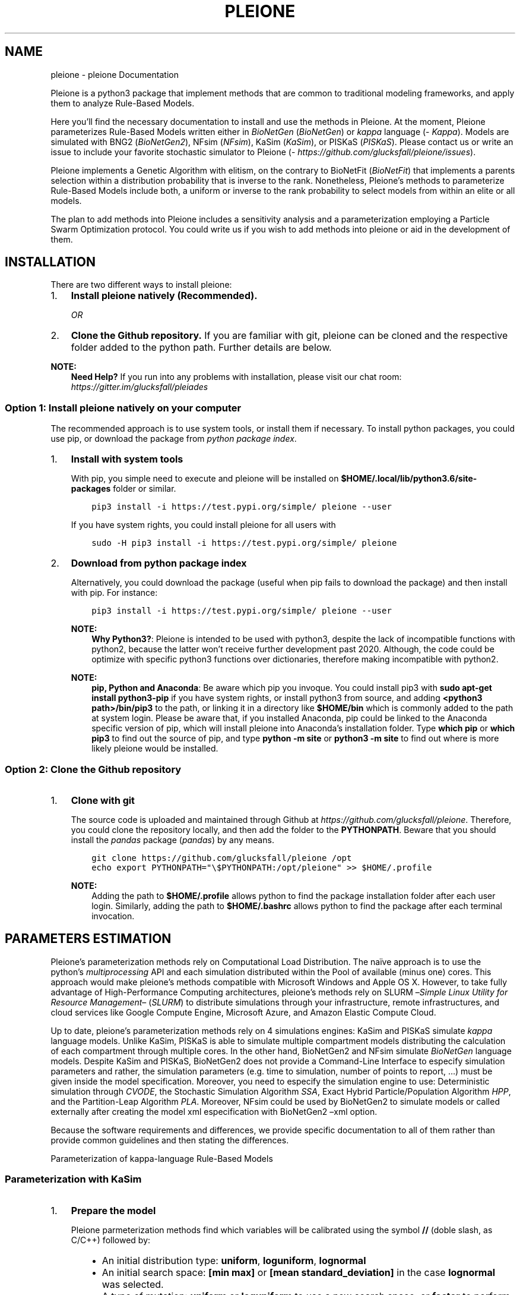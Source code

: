 .\" Man page generated from reStructuredText.
.
.TH "PLEIONE" "1" "Jan 30, 2019" "" "pleione"
.SH NAME
pleione \- pleione Documentation
.
.nr rst2man-indent-level 0
.
.de1 rstReportMargin
\\$1 \\n[an-margin]
level \\n[rst2man-indent-level]
level margin: \\n[rst2man-indent\\n[rst2man-indent-level]]
-
\\n[rst2man-indent0]
\\n[rst2man-indent1]
\\n[rst2man-indent2]
..
.de1 INDENT
.\" .rstReportMargin pre:
. RS \\$1
. nr rst2man-indent\\n[rst2man-indent-level] \\n[an-margin]
. nr rst2man-indent-level +1
.\" .rstReportMargin post:
..
.de UNINDENT
. RE
.\" indent \\n[an-margin]
.\" old: \\n[rst2man-indent\\n[rst2man-indent-level]]
.nr rst2man-indent-level -1
.\" new: \\n[rst2man-indent\\n[rst2man-indent-level]]
.in \\n[rst2man-indent\\n[rst2man-indent-level]]u
..
.sp
Pleione is a python3 package that implement methods that are common to
traditional modeling frameworks, and apply them to analyze Rule\-Based Models.
.sp
Here you’ll find the necessary documentation to install and use the methods in
Pleione. At the moment, Pleione parameterizes Rule\-Based Models written
either in \fIBioNetGen\fP (\fI\%BioNetGen\fP) or \fIkappa\fP language (\fI\%Kappa\fP). Models are
simulated with BNG2 (\fI\%BioNetGen2\fP), NFsim (\fI\%NFsim\fP), KaSim (\fI\%KaSim\fP), or
PISKaS (\fI\%PISKaS\fP). Please contact us or write an issue to include your
favorite stochastic simulator to Pleione (\fI\%https://github.com/glucksfall/pleione/issues\fP).
.sp
Pleione implements a Genetic Algorithm with elitism, on the
contrary to BioNetFit (\fI\%BioNetFit\fP) that implements a parents selection within
a distribution probability that is inverse to the rank. Nonetheless, Pleione’s
methods to parameterize Rule\-Based Models include both, a uniform or inverse to the rank
probability to select models from within an elite or all models.
.sp
The plan to add methods into Pleione includes a sensitivity analysis and a
parameterization employing a Particle Swarm Optimization protocol. You
could write us if you wish to add methods into pleione or aid in the development
of them.
.SH INSTALLATION
.sp
There are two different ways to install pleione:
.INDENT 0.0
.IP 1. 3
\fBInstall pleione natively (Recommended).\fP
.sp
\fIOR\fP
.IP 2. 3
\fBClone the Github repository.\fP If you are familiar with git, pleione can
be cloned and the respective folder added to the python path. Further details
are below.
.UNINDENT
.sp
\fBNOTE:\fP
.INDENT 0.0
.INDENT 3.5
\fBNeed Help?\fP
If you run into any problems with installation, please visit our chat room:
\fI\%https://gitter.im/glucksfall/pleiades\fP
.UNINDENT
.UNINDENT
.SS Option 1: Install pleione natively on your computer
.sp
The recommended approach is to use system tools, or install them if
necessary. To install python packages, you could use pip, or download
the package from \fI\%python package index\fP\&.
.INDENT 0.0
.IP 1. 3
\fBInstall with system tools\fP
.sp
With pip, you simple need to execute and pleione will be installed on
\fB$HOME/.local/lib/python3.6/site\-packages\fP folder or similar.
.INDENT 3.0
.INDENT 3.5
.sp
.nf
.ft C
pip3 install \-i https://test.pypi.org/simple/ pleione \-\-user
.ft P
.fi
.UNINDENT
.UNINDENT
.sp
If you have system rights, you could install pleione for all users with
.INDENT 3.0
.INDENT 3.5
.sp
.nf
.ft C
sudo \-H pip3 install \-i https://test.pypi.org/simple/ pleione
.ft P
.fi
.UNINDENT
.UNINDENT
.IP 2. 3
\fBDownload from python package index\fP
.sp
Alternatively, you could download the package (useful when pip fails to
download the package) and then install with pip. For instance:
.INDENT 3.0
.INDENT 3.5
.sp
.nf
.ft C
pip3 install \-i https://test.pypi.org/simple/ pleione \-\-user
.ft P
.fi
.UNINDENT
.UNINDENT
.sp
\fBNOTE:\fP
.INDENT 3.0
.INDENT 3.5
\fBWhy Python3?\fP:
Pleione is intended to be used with python3, despite the lack of
incompatible functions with python2, because the latter won’t receive
further development past 2020. Although, the code could be optimize with
specific python3 functions over dictionaries, therefore making incompatible
with python2.
.UNINDENT
.UNINDENT
.sp
\fBNOTE:\fP
.INDENT 3.0
.INDENT 3.5
\fBpip, Python and Anaconda\fP:
Be aware which pip you invoque. You could install pip3 with
\fBsudo apt\-get install python3\-pip\fP if you have system rights, or
install python3 from source, and adding \fB<python3 path>/bin/pip3\fP to the
path, or linking it in a directory like \fB$HOME/bin\fP which is commonly
added to the path at system login. Please be aware that, if you installed
Anaconda, pip could be linked to the Anaconda specific version of pip, which
will install pleione into Anaconda’s installation folder.
Type \fBwhich pip\fP or \fBwhich pip3\fP to find out the source of pip, and type
\fBpython \-m site\fP or \fBpython3 \-m site\fP to find out where is more likely
pleione would be installed.
.UNINDENT
.UNINDENT
.UNINDENT
.SS Option 2: Clone the Github repository
.INDENT 0.0
.IP 1. 3
\fBClone with git\fP
.sp
The source code is uploaded and maintained through Github at
\fI\%https://github.com/glucksfall/pleione\fP\&. Therefore, you could clone the
repository locally, and then add the folder to the \fBPYTHONPATH\fP\&. Beware
that you should install the \fIpandas\fP package (\fI\%pandas\fP) by any means.
.INDENT 3.0
.INDENT 3.5
.sp
.nf
.ft C
git clone https://github.com/glucksfall/pleione /opt
echo export PYTHONPATH="\e$PYTHONPATH:/opt/pleione" >> $HOME/.profile
.ft P
.fi
.UNINDENT
.UNINDENT
.sp
\fBNOTE:\fP
.INDENT 3.0
.INDENT 3.5
Adding the path to \fB$HOME/.profile\fP allows python to find the package
installation folder after each user login. Similarly, adding the path to
\fB$HOME/.bashrc\fP allows python to find the package after each terminal
invocation.
.UNINDENT
.UNINDENT
.UNINDENT
.SH PARAMETERS ESTIMATION
.sp
Pleione’s parameterization methods rely on Computational Load Distribution. The
naïve approach is to use the python’s \fImultiprocessing\fP API and each simulation
distributed within the Pool of available (minus one) cores. This approach would
make pleione’s methods compatible with Microsoft Windows and Apple OS X.
However, to take fully advantage of High\-Performance Computing architectures,
pleione’s methods rely on SLURM –\fISimple Linux Utility for Resource
Management\fP– (\fI\%SLURM\fP) to distribute simulations through your infrastructure,
remote infrastructures, and cloud services like Google Compute Engine, Microsoft
Azure, and Amazon Elastic Compute Cloud.
.sp
Up to date, pleione’s parameterization methods rely on 4 simulations engines:
KaSim and PISKaS simulate \fIkappa\fP language models. Unlike KaSim, PISKaS is able
to simulate multiple compartment models distributing the calculation of each
compartment through multiple cores. In the other hand, BioNetGen2 and NFsim
simulate \fIBioNetGen\fP language models. Despite KaSim and PISKaS, BioNetGen2 does
not provide a Command\-Line Interface to especify simulation parameters and
rather, the simulation parameters (e.g. time to simulation, number of points to
report, …) must be given inside the model specification. Moreover, you need to
especify the simulation engine to use: Deterministic simulation through \fICVODE\fP,
the Stochastic Simulation Algorithm \fISSA\fP, Exact Hybrid Particle/Population
Algorithm \fIHPP\fP, and the Partition\-Leap Algorithm \fIPLA\fP\&. Moreover, NFsim could
be used by BioNetGen2 to simulate models or called externally after creating the
model xml especification with BioNetGen2 –xml option.
.sp
Because the software requirements and differences, we provide specific
documentation to all of them rather than provide common guidelines and then
stating the differences.
.sp
Parameterization of kappa\-language Rule\-Based Models
.SS Parameterization with KaSim
.INDENT 0.0
.IP 1. 3
\fBPrepare the model\fP
.sp
Pleione parmeterization methods find which variables will be calibrated using
the symbol \fB//\fP (doble slash, as C/C++) followed by:
.INDENT 3.0
.INDENT 3.5
.INDENT 0.0
.IP \(bu 2
An initial distribution type: \fBuniform\fP, \fBloguniform\fP, \fBlognormal\fP
.IP \(bu 2
An initial search space: \fB[min max]\fP or \fB[mean standard_deviation]\fP
in the case \fBlognormal\fP was selected.
.IP \(bu 2
A type of mutation: \fBuniform\fP or \fBloguniform\fP to use a new search
space; or \fBfactor\fP to perform a local mutation search
.IP \(bu 2
A search space for mutated parameters: \fB[min max]\fP or
\fB[probability fold_change]\fP
.IP \(bu 2
An optional mutation rate per parameter. Without it, a global mutation
rate is used.
.UNINDENT
.UNINDENT
.UNINDENT
.sp
For instace:
.UNINDENT
.INDENT 0.0
.INDENT 3.5
.sp
.nf
.ft C
%var: \(aqKD1__FREE__\(aq 1.000000e+00 // loguniform[0.01 100] factor[0.2 0.1]
%var: \(aqkm1__FREE__\(aq 1.000000e+00 // loguniform[0.01 100] factor[0.2 0.1]
%var: \(aqK2RT__FREE__\(aq 1.000000e+00 // loguniform[0.01 100] factor[0.2 0.1]
%var: \(aqkm2__FREE__\(aq 1.000000e+00 // loguniform[0.01 100] factor[0.2 0.1]
%var: \(aqkphos__FREE__\(aq 1.000000e+00 // loguniform[0.01 100] factor[0.2 0.1]
%var: \(aqkdephos__FREE__\(aq 1.000000e+00 // loguniform[0.01 100] factor[0.2 0.1]
.ft P
.fi
.UNINDENT
.UNINDENT
.sp
or the following configuration if the model is written in syntax 3 (KaSim v3):
.INDENT 0.0
.INDENT 3.5
.sp
.nf
.ft C
%var: \(aqKD1__FREE__\(aq 1.000000e+00 # loguniform[0.01 100] factor[0.2 0.1]
%var: \(aqkm1__FREE__\(aq 1.000000e+00 # loguniform[0.01 100] factor[0.2 0.1]
%var: \(aqK2RT__FREE__\(aq 1.000000e+00 # loguniform[0.01 100] factor[0.2 0.1]
%var: \(aqkm2__FREE__\(aq 1.000000e+00 # loguniform[0.01 100] factor[0.2 0.1]
%var: \(aqkphos__FREE__\(aq 1.000000e+00 # loguniform[0.01 100] factor[0.2 0.1]
%var: \(aqkdephos__FREE__\(aq 1.000000e+00 # loguniform[0.01 100] factor[0.2 0.1]
.ft P
.fi
.UNINDENT
.UNINDENT
.sp
\fBNOTE:\fP
.INDENT 0.0
.INDENT 3.5
\fBFactor mutation:\fP This type of mutation strategy comes from BioNetFit and
selects a random value from the range \fB0.9 * old_value, 1.1 * old_value\fP
if the declared value is \fB0.1\fP with probability \fB0.2\fP\&.
.UNINDENT
.UNINDENT
.INDENT 0.0
.IP 2. 3
\fBPrepare the data files\fP
.sp
KaSim produce simulations files with the following format. Please prepare
data files with the same format to avoid incompatibilities.
.UNINDENT
.INDENT 0.0
.INDENT 3.5
.sp
.nf
.ft C
"[T]","RLbonds","pR"
600.,0,355.3
610.,114.072,356.44
620.,139.1838,349.96
630.,149.1534,343.98
640.,156.8684,342.6
650.,156.788,335.62
660.,163.6668,337.48
.ft P
.fi
.UNINDENT
.UNINDENT
.sp
\fBNOTE:\fP
.INDENT 0.0
.INDENT 3.5
\fBAbout the example model:\fP The model has three parts: An equilibration of
600 seconds, then the model is modified to add a quantity of \fBL(r)\fP agents,
and then perform the actual simulation for 60 seconds. Despite BNG2 and NFsim,
KaSim reports the whole simulation, so to compare effectively, we must offset
the time of the experimental data by 600.
.UNINDENT
.UNINDENT
.INDENT 0.0
.IP 2. 3
\fBPrepare a sbatch configuration file\fP
.sp
Use the following code as template to make a shell script and queue it with
sbatch. Note that the \fBexport\fP statement is inside the code to tell SLURM
to add the path and ensure proper execution when pleione was cloned with
git. Also, \fBpython3\fP redirects to either the system installed executable
(with pandas installed either as admin or user) or redirects to the user
compiled executable if an alias exists for it.
.UNINDENT
.INDENT 0.0
.INDENT 3.5
.sp
.nf
.ft C
#!/bin/sh

#SBATCH \-\-no\-requeue
#SBATCH \-\-partition=cpu

#SBATCH \-\-nodes=1
#SBATCH \-\-ntasks=1
#SBATCH \-\-cpus\-per\-task=1

#SBATCH \-\-job\-name=pleione\-kasim
#SBATCH \-\-output=stdout.txt
#SBATCH \-\-error=stderr.txt

export PYTHONPATH="$PYTHONPATH:$HOME/opt/git\-glucksfall\-pleione\-master"

MODEL=pysbmodel\-example6\-kasim.kappa
FINAL=660
STEPS=10 # KaSim interprets as the period, not how many points to report!

PARTITION=$SLURM_JOB_PARTITION
DATA=../exp\-data/kasim/data\-*.txt

NUM_ITER=100
NUM_SIMS=10
POP_SIZE=100
POP_BEST=0

SWAP=0.5
RATE=0.5
ERROR="MWUT"
UTABLE=./ucrit.txt

python3 \-m pleione.kasim \-\-model=$MODEL \-\-final=$FINAL \-\-steps=$STEPS \e
\-\-iter=$NUM_ITER \-\-pops=$POP_SIZE \-\-sims=$NUM_SIMS \-\-best=$POP_BEST \e
\-\-data=$DATA \-\-rate=$RATE \-\-swap=$SWAP \-\-error=$ERROR \-\-crit=$UTABLE \e
\-\-slurm=$PARTITION \-\-syntax=4
.ft P
.fi
.UNINDENT
.UNINDENT
.sp
\fBNOTE:\fP
.INDENT 0.0
.INDENT 3.5
\fBsbatch or python multiproccesing?\fP To execute Pleione outside a SLURM
queue, simple execute the shell script with \fBsh\fP, \fBbash\fP or any shell
interpreter without the \fBslurm\fP option. Be aware that, if SLURM is
running in the same machine, Pleione subprocess would impact negatively in
other user’s threads, and viceversa, since a cpu core could execute
concurrently two threads.
.UNINDENT
.UNINDENT
.sp
\fBNOTE:\fP
.INDENT 0.0
.INDENT 3.5
\fBNeed help?\fP type \fBpython3 \-m pleione.kasim \-\-help\fP to find out the
available command options.
.UNINDENT
.UNINDENT
.SS Parameterization with PISKaS
.INDENT 0.0
.IP 1. 3
\fBPrepare the model\fP
.sp
Pleione parmeterization methods find which variables will be calibrated using
the symbol \fB#\fP (number sign, hash or pound sign) followed by:
.INDENT 3.0
.INDENT 3.5
.INDENT 0.0
.IP \(bu 2
An initial distribution type: \fBuniform\fP, \fBloguniform\fP, \fBlognormal\fP
.IP \(bu 2
An initial search space: \fB[min max]\fP or \fB[mean standard_deviation]\fP
in the case \fBlognormal\fP was selected.
.IP \(bu 2
A type of mutation: \fBuniform\fP or \fBloguniform\fP to use a new search
space; or \fBfactor\fP to perform a local mutation search
.IP \(bu 2
A search space for mutated parameters: \fB[min max]\fP or
\fB[probability fold_change]\fP
.IP \(bu 2
An optional mutation rate per parameter. Without it, a global mutation
rate is used.
.UNINDENT
.UNINDENT
.UNINDENT
.sp
For instace:
.UNINDENT
.INDENT 0.0
.INDENT 3.5
.sp
.nf
.ft C
%var: \(aqKD1__FREE__\(aq 1.000000e+00 # loguniform[0.01 100] factor[0.2 0.1]
%var: \(aqkm1__FREE__\(aq 1.000000e+00 # loguniform[0.01 100] factor[0.2 0.1]
%var: \(aqK2RT__FREE__\(aq 1.000000e+00 # loguniform[0.01 100] factor[0.2 0.1]
%var: \(aqkm2__FREE__\(aq 1.000000e+00 # loguniform[0.01 100] factor[0.2 0.1]
%var: \(aqkphos__FREE__\(aq 1.000000e+00 # loguniform[0.01 100] factor[0.2 0.1]
%var: \(aqkdephos__FREE__\(aq 1.000000e+00 # loguniform[0.01 100] factor[0.2 0.1]
.ft P
.fi
.UNINDENT
.UNINDENT
.sp
\fBNOTE:\fP
.INDENT 0.0
.INDENT 3.5
\fBFactor mutation:\fP This type of mutation strategy comes from BioNetFit and
selects a random value from the range \fB0.9 * old_value, 1.1 * old_value\fP
if the declared value is \fB0.1\fP with probability \fB0.2\fP\&.
.UNINDENT
.UNINDENT
.INDENT 0.0
.IP 2. 3
\fBPrepare the data files\fP
.sp
PISKaS produce simulations files with the following format. Please prepare
data files with the same format, including the initial space in each row.
.UNINDENT
.INDENT 0.0
.INDENT 3.5
.sp
.nf
.ft C
example time \(aqRLbonds\(aq \(aqpR\(aq
 6.000000E+02 0 355.3
 6.100000E+02 114.072 356.44
 6.200000E+02 139.1838 349.96
 6.300000E+02 149.1534 343.98
 6.400000E+02 156.8684 342.6
 6.500000E+02 156.788 335.62
 6.600000E+02 163.6668 337.48
.ft P
.fi
.UNINDENT
.UNINDENT
.sp
\fBNOTE:\fP
.INDENT 0.0
.INDENT 3.5
\fBAn extra column name?\fP PISKaS produces one output for each compartment
declared in the model. Therefore, adding the name of the compartment as the
first column allows the code to identify the corresponding experimental data
with the simulated compartment and apply correctly the fitness function.
Finally, the model error is the sum of each fitness per compartment.
.UNINDENT
.UNINDENT
.sp
\fBNOTE:\fP
.INDENT 0.0
.INDENT 3.5
\fBAbout the example model:\fP The model has three parts: An equilibration of
600 seconds, then the model is modified to add a quantity of \fBL(r)\fP agents,
and then perform the actual simulation for 60 seconds. Despite BNG2 and NFsim,
PISKaS reports the whole simulation, so to compare effectively, we must offset
the time of the experimental data by 600.
.UNINDENT
.UNINDENT
.INDENT 0.0
.IP 2. 3
\fBPrepare a sbatch configuration file\fP
.sp
Use the following code as template to make a shell script and queue it with
sbatch. Note that the \fBexport\fP statement is inside the code to tell SLURM
to add the path and ensure proper execution when pleione was cloned with
git. Also, \fBpython3\fP redirects to either the system installed executable
(with pandas installed either as admin or user) or redirects to the user
compiled executable if an alias exists for it.
.UNINDENT
.INDENT 0.0
.INDENT 3.5
.sp
.nf
.ft C
#!/bin/sh

#SBATCH \-\-no\-requeue
#SBATCH \-\-partition=cpu

#SBATCH \-\-nodes=1
#SBATCH \-\-ntasks=1
#SBATCH \-\-cpus\-per\-task=1

#SBATCH \-\-job\-name=pleione\-piskas
#SBATCH \-\-output=stdout.txt
#SBATCH \-\-error=stderr.txt

export PYTHONPATH="$PYTHONPATH:$HOME/opt/git\-glucksfall\-pleione\-master"

MODEL=pysbmodel\-example6\-piskas.kappa
FINAL=660
STEPS=66

PARTITION=$SLURM_JOB_PARTITION
DATA=../exp\-data/piskas/data\-*.txt

NUM_ITER=100
NUM_SIMS=10
POP_SIZE=100
POP_BEST=0

SWAP=0.5
RATE=0.5
ERROR="MWUT"
UTABLE=./ucrit.txt

python3 \-m pleione.piskas \-\-model=$MODEL \-\-final=$FINAL \-\-steps=$STEPS \e
\-\-iter=$NUM_ITER \-\-pops=$POP_SIZE \-\-sims=$NUM_SIMS \-\-best=$POP_BEST \e
\-\-data=$DATA \-\-rate=$RATE \-\-swap=$SWAP \-\-error=$ERROR \-\-crit=$UTABLE \e
\-\-slurm=$PARTITION
.ft P
.fi
.UNINDENT
.UNINDENT
.sp
\fBNOTE:\fP
.INDENT 0.0
.INDENT 3.5
\fBsbatch or python multiproccesing?\fP To execute Pleione outside a SLURM
queue, simple execute the shell script with \fBsh\fP, \fBbash\fP or any shell
interpreter without the \fBslurm\fP option. Be aware that, if SLURM is
running in the same machine, Pleione subprocess would impact negatively in
other user’s threads, and viceversa, since a cpu core could execute
concurrently two threads.
.UNINDENT
.UNINDENT
.sp
\fBNOTE:\fP
.INDENT 0.0
.INDENT 3.5
\fBNeed help?\fP type \fBpython3 \-m pleione.piskas \-\-help\fP to find out the
available command options.
.UNINDENT
.UNINDENT
.sp
Parameterization of BioNetGen language Rule\-Based Models
.SS Parameterization with BioNetGen2
.INDENT 0.0
.IP 1. 3
\fBPrepare the model\fP
.sp
Pleione parmeterization methods find which variables will be calibrated using
the symbol \fB#\fP (number sign, hash or pound sign) followed by:
.INDENT 3.0
.INDENT 3.5
.INDENT 0.0
.IP \(bu 2
An initial distribution type: \fBuniform\fP, \fBloguniform\fP, \fBlognormal\fP
.IP \(bu 2
An initial search space: \fB[min max]\fP or \fB[mean standard_deviation]\fP
in the case \fBlognormal\fP was selected.
.IP \(bu 2
A type of mutation: \fBuniform\fP or \fBloguniform\fP to use a new search
space; or \fBfactor\fP to perform a local mutation search
.IP \(bu 2
A search space for mutated parameters: \fB[min max]\fP or
\fB[probability fold_change]\fP
.IP \(bu 2
An optional mutation rate per parameter. Without it, a global mutation
rate is used.
.UNINDENT
.UNINDENT
.UNINDENT
.sp
For instace:
.UNINDENT
.INDENT 0.0
.INDENT 3.5
.sp
.nf
.ft C
KD1__FREE__        1.000000e+00 # loguniform[0.01 100] factor[0.2 0.1]
km1__FREE__        1.000000e+00 # loguniform[0.01 100] factor[0.2 0.1]
K2RT__FREE__       1.000000e+00 # loguniform[0.01 100] factor[0.2 0.1]
km2__FREE__        1.000000e+00 # loguniform[0.01 100] factor[0.2 0.1]
kphos__FREE__      1.000000e+00 # loguniform[0.01 100] factor[0.2 0.1]
kdephos__FREE__    1.000000e+00 # loguniform[0.01 100] factor[0.2 0.1]
.ft P
.fi
.UNINDENT
.UNINDENT
.sp
\fBNOTE:\fP
.INDENT 0.0
.INDENT 3.5
\fBFactor mutation:\fP This type of mutation strategy comes from BioNetFit and
selects a random value from the range \fB0.9 * old_value, 1.1 * old_value\fP
if the declared value is \fB0.1\fP with probability \fB0.2\fP\&.
.UNINDENT
.UNINDENT
.INDENT 0.0
.IP 2. 3
\fBPrepare the data files\fP
.sp
BNG2 produce simulations files with the following format. Please prepare
data files with the same format, including the initial space in each row.
.UNINDENT
.INDENT 0.0
.INDENT 3.5
.sp
.nf
.ft C
#          time         RLbonds              pR
 0.00000000E+00  0.00000000E+00  3.55300000E+02
 1.00000000E+01  1.14072000E+02  3.56440000E+02
 2.00000000E+01  1.39183800E+02  3.49960000E+02
 3.00000000E+01  1.49153400E+02  3.43980000E+02
 4.00000000E+01  1.56868400E+02  3.42600000E+02
 5.00000000E+01  1.56788000E+02  3.35620000E+02
 6.00000000E+01  1.63666800E+02  3.37480000E+02
.ft P
.fi
.UNINDENT
.UNINDENT
.INDENT 0.0
.IP 3. 3
\fBPrepare a sbatch configuration file\fP
.sp
Use the following code as template to make a shell script and queue it with
sbatch. Note that the \fBexport\fP statement is inside the code to tell SLURM
to add the path and ensure proper execution when pleione was cloned with
git. Also, \fBpython3\fP redirects to either the system installed executable
(with pandas installed either as admin or user) or redirects to the user
compiled executable if an alias exists for it.
.UNINDENT
.INDENT 0.0
.INDENT 3.5
.sp
.nf
.ft C
#!/bin/sh
export PYTHONPATH="$PYTHONPATH:$HOME/opt/git\-glucksfall\-pleione\-master"

#SBATCH \-\-no\-requeue
#SBATCH \-\-partition=cpu

#SBATCH \-\-nodes=1
#SBATCH \-\-ntasks=1
#SBATCH \-\-cpus\-per\-task=1

#SBATCH \-\-job\-name=pleione\-bng2
#SBATCH \-\-output=stdout.txt
#SBATCH \-\-error=stderr.txt

MODEL=pysbmodel\-example6\-bng2.bngl # the model should have the .bngl extension

PARTITION=$SLURM_JOB_PARTITION
DATA=../exp\-data/bng2/data\-*.txt

NUM_ITER=100
NUM_SIMS=10
POP_SIZE=100
POP_BEST=0

SWAP=0.5
RATE=0.5
ERROR="MWUT"
UTABLE=./ucrit.txt

python3 \-m pleione.bng2 \-\-model=$MODEL \e
\-\-iter=$NUM_ITER \-\-pops=$POP_SIZE \-\-sims=$NUM_SIMS \-\-best=$POP_BEST \e
\-\-data=$DATA \-\-rate=$RATE \-\-swap=$SWAP \-\-error=$ERROR \-\-crit=$UTABLE \e
\-\-slurm=$PARTITION
.ft P
.fi
.UNINDENT
.UNINDENT
.sp
\fBNOTE:\fP
.INDENT 0.0
.INDENT 3.5
\fBsbatch or python multiproccesing?\fP To execute Pleione outside a SLURM
queue, simple execute the shell script with \fBsh\fP, \fBbash\fP or any shell
interpreter without the \fBslurm\fP option. Be aware that, if SLURM is
running in the same machine, Pleione subprocess would impact negatively in
other user’s threads, and viceversa, since a cpu core could execute
concurrently two threads.
.UNINDENT
.UNINDENT
.sp
\fBNOTE:\fP
.INDENT 0.0
.INDENT 3.5
\fBNeed help?\fP type \fBpython3 \-m pleione.bng2 \-\-help\fP to find out the
available command options.
.UNINDENT
.UNINDENT
.SS Parameterization with NFsim
.INDENT 0.0
.IP 1. 3
\fBPrepare the model\fP
.sp
Pleione parmeterization methods find which variables will be calibrated using
the symbol \fB#\fP (number sign, hash or pound sign) followed by:
.INDENT 3.0
.INDENT 3.5
.INDENT 0.0
.IP \(bu 2
An initial distribution type: \fBuniform\fP, \fBloguniform\fP, \fBlognormal\fP
.IP \(bu 2
An initial search space: \fB[min max]\fP or \fB[mean standard_deviation]\fP
in the case \fBlognormal\fP was selected.
.IP \(bu 2
A type of mutation: \fBuniform\fP or \fBloguniform\fP to use a new search
space; or \fBfactor\fP to perform a local mutation search
.IP \(bu 2
A search space for mutated parameters: \fB[min max]\fP or
\fB[probability fold_change]\fP
.IP \(bu 2
An optional mutation rate per parameter. Without it, a global mutation
rate is used.
.UNINDENT
.UNINDENT
.UNINDENT
.sp
For instace:
.UNINDENT
.INDENT 0.0
.INDENT 3.5
.sp
.nf
.ft C
KD1__FREE__        1.000000e+00 # loguniform[0.01 100] factor[0.2 0.1]
km1__FREE__        1.000000e+00 # loguniform[0.01 100] factor[0.2 0.1]
K2RT__FREE__       1.000000e+00 # loguniform[0.01 100] factor[0.2 0.1]
km2__FREE__        1.000000e+00 # loguniform[0.01 100] factor[0.2 0.1]
kphos__FREE__      1.000000e+00 # loguniform[0.01 100] factor[0.2 0.1]
kdephos__FREE__    1.000000e+00 # loguniform[0.01 100] factor[0.2 0.1]
.ft P
.fi
.UNINDENT
.UNINDENT
.sp
\fBNOTE:\fP
.INDENT 0.0
.INDENT 3.5
\fBFactor mutation:\fP This type of mutation strategy comes from BioNetFit and
selects a random value from the range \fB0.9 * old_value, 1.1 * old_value\fP
if the declared value is \fB0.1\fP with probability \fB0.2\fP\&.
.UNINDENT
.UNINDENT
.INDENT 0.0
.IP 2. 3
\fBPrepare the data files\fP
.sp
NFsim produce simulations files with the following format. Please prepare
data files with the same format to avoid incompatibilities.
.UNINDENT
.INDENT 0.0
.INDENT 3.5
.sp
.nf
.ft C
time, RLbonds, pR
0.00000000E+00, 0.00000000E+00, 3.55300000E+02
1.00000000E+01, 1.14072000E+02, 3.56440000E+02
2.00000000E+01, 1.39183800E+02, 3.49960000E+02
3.00000000E+01, 1.49153400E+02, 3.43980000E+02
4.00000000E+01, 1.56868400E+02, 3.42600000E+02
5.00000000E+01, 1.56788000E+02, 3.35620000E+02
6.00000000E+01, 1.63666800E+02, 3.37480000E+02
.ft P
.fi
.UNINDENT
.UNINDENT
.INDENT 0.0
.IP 2. 3
\fBPrepare a sbatch configuration file\fP
.sp
Use the following code as template to make a shell script and queue it with
sbatch. Note that the \fBexport\fP statement is inside the code to tell SLURM
to add the path and ensure proper execution when pleione was cloned with
git. Also, \fBpython3\fP redirects to either the system installed executable
(with pandas installed either as admin or user) or redirects to the user
compiled executable if an alias exists for it.
.UNINDENT
.INDENT 0.0
.INDENT 3.5
.sp
.nf
.ft C
#!/bin/sh

#SBATCH \-\-no\-requeue
#SBATCH \-\-partition=cpu

#SBATCH \-\-nodes=1
#SBATCH \-\-ntasks=1
#SBATCH \-\-cpus\-per\-task=1

#SBATCH \-\-job\-name=pleione\-nfsim
#SBATCH \-\-output=stdout.txt
#SBATCH \-\-error=stderr.txt

export PYTHONPATH="$PYTHONPATH:$HOME/opt/git\-glucksfall\-pleione\-master"

MODEL=pysbmodel\-example6\-nfsim.bngl # the model should have the .bngl extension
FINAL=60
STEPS=6

PARTITION=$SLURM_JOB_PARTITION
DATA=../exp\-data/nfsim/data\-*.txt

NUM_ITER=100
NUM_SIMS=10
POP_SIZE=100
POP_BEST=0

SWAP=0.5
RATE=0.5
ERROR="MWUT"
UTABLE=./ucrit.txt

python3 \-m pleione.nfsim \-\-model=$MODEL \-\-final=$FINAL \-\-steps=$STEPS \e
\-\-iter=$NUM_ITER \-\-pops=$POP_SIZE \-\-sims=$NUM_SIMS \-\-best=$POP_BEST \e
\-\-data=$DATA \-\-rate=$RATE \-\-swap=$SWAP \-\-error=$ERROR \-\-crit=$UTABLE \e
\-\-slurm=$PARTITION
.ft P
.fi
.UNINDENT
.UNINDENT
.sp
\fBNOTE:\fP
.INDENT 0.0
.INDENT 3.5
\fBsbatch or python multiproccesing?\fP To execute Pleione outside a SLURM
queue, simple execute the shell script with \fBsh\fP, \fBbash\fP or any shell
interpreter without the \fBslurm\fP option. Be aware that, if SLURM is
running in the same machine, Pleione subprocess would impact negatively in
other user’s threads, and viceversa, since a cpu core could execute
concurrently two threads.
.UNINDENT
.UNINDENT
.sp
\fBNOTE:\fP
.INDENT 0.0
.INDENT 3.5
\fBNeed help?\fP type \fBpython3 \-m pleione.nfsim \-\-help\fP to find out the
available command options.
.UNINDENT
.UNINDENT
.sp
Common to all parameterization methods, there are 9 algebraic objective
functions and one statistical function already implemented in the code.
Moreover, the code sort the models by their rank and therefore, ranks can be
added and sorted again, making the possibility to use a Multiple Objective
Genetic Algorithm.
.SS Model Validation
.sp
Pleione’s parameter calibration scripts call an external script to calculate
fitness to experimental data. You could use one of the following script to
calculate the fitness of your parameterized model against an independent
experimental data set:
.INDENT 0.0
.INDENT 3.5
.sp
.nf
.ft C
python3 \-m pleione.bng2\-doerror \-\-data foo \-\-sims bar \e
\-\-file output.txt \-\-error MWUT \-\-crit utable.txt
.ft P
.fi
.UNINDENT
.UNINDENT
.sp
\fIOR\fP
.INDENT 0.0
.INDENT 3.5
.sp
.nf
.ft C
python3 \-m pleione.kasim\-doerror \-\-data foo \-\-sims bar \e
\-\-file output.txt \-\-error MWUT \-\-crit utable.txt
.ft P
.fi
.UNINDENT
.UNINDENT
.sp
\fIOR\fP
.INDENT 0.0
.INDENT 3.5
.sp
.nf
.ft C
python3 \-m pleione.nfsim\-doerror \-\-data foo \-\-sims bar \e
\-\-file output.txt \-\-error MWUT \-\-crit utable.txt
.ft P
.fi
.UNINDENT
.UNINDENT
.sp
\fIOR\fP
.INDENT 0.0
.INDENT 3.5
.sp
.nf
.ft C
python3 \-m pleione.piskas\-doerror \-\-data foo \-\-sims bar \e
\-\-file output.txt \-\-error MWUT \-\-crit utable.txt
.ft P
.fi
.UNINDENT
.UNINDENT
.sp
\fBNOTE:\fP
.INDENT 0.0
.INDENT 3.5
\fBFitness Function\fP
Pleione currently support ten goodness of fit functions. To calculate more
than one function, include a comma\-only separated list such as \fBMWUT,SSQ\fP\&.
In doing so, this will calculate the contribution of both o more metrics to
the overall error and aid to validate of dischard a model calibration.
More information in Fitneess_Functions
.UNINDENT
.UNINDENT
.sp
\fBNOTE:\fP
.INDENT 0.0
.INDENT 3.5
\fBNeed Help?\fP
Type \fBpython3 \-m pleione.$STOCH_ENGINE\-doerror \-\-help\fP where
\fB$STOCH_ENGINE\fP can be the currently supported stochastic engines: BNG2,
NFsim, KaSim and PISKaS (all in lower cases, for instance \fBnfsim\-doerror\fP)
.UNINDENT
.UNINDENT
.SS Objective Functions
.sp
Common to all parameterization methods, there are 9 algebraic objective
functions and one statistical function already implemented in the code.
Moreover, the code sort the models by their rank and therefore, ranks can be
added and sorted again, making the possibility to use a Multiple Objective
Genetic Algorithm.
.SS Algebraic Objective Functions
.sp
Here are the formulas to calculate the error between multiple data sets and
simulations files.
.INDENT 0.0
.INDENT 2.0
.IP \(bu 2
.nf
\fBMean Square Error (MSE):\fP

.in +2
\eleft( \efrac{1}{m} \esum_{i=1}^{m} \emathrm{exp}_i \- \efrac{1}{n} \esum_{j=1}^{n} \emathrm{sim}_j \eright) ^{2}
.in -2
.fi
.sp
.IP \(bu 2
.nf
\fBMean Absolute Error (MAE):\fP

.in +2
\emathrm{abs} \eleft( \efrac{1}{m} \esum_{i=1}^{m} \emathrm{exp}_i \- \efrac{1}{n} \esum_{j=1}^{n} \emathrm{sim}_j \eright)
.in -2
.fi
.sp
.IP \(bu 2
.nf
\fBPair\-Wise Square Deviation (PWSD):\fP

.in +2
\efrac{1}{mn} \esum_{i=1}^{m} \esum_{j=1}^{n} \eleft({\emathrm{exp}_i \- \emathrm{sim}_j } \eright)^{2}
.in -2
.fi
.sp
.IP \(bu 2
.nf
\fBAbsolute Pair\-Wise Deviation (APWSD):\fP

.in +2
\efrac{1}{mn} \esum_{i=1}^{m} \esum_{j=1}^{n} \emathrm{abs} \eleft( \emathrm{exp}_i \- \emathrm{sim}_j \eright)
.in -2
.fi
.sp
.IP \(bu 2
.nf
\fBNormalized Pair\-Wise Square Deviation (NPWSD):\fP

.in +2
\efrac{1}{mn} \esum_{i=1}^{m} \esum_{j=1}^{n} \eleft( \efrac{ \emathrm{exp}_i \- \emathrm{sim}_j }{ \emathrm{exp}_i } \eright)^{2}
.in -2
.fi
.sp
.UNINDENT
.INDENT 2.0
.IP \(bu 2
.nf
\fBAbsolute Normalized Pair\-Wise Deviation (ANPWSD):\fP

.in +2
\efrac{1}{mn} \esum_{i=1}^{m} \esum_{j=1}^{n} \emathrm{abs} \eleft( \efrac{ \emathrm{exp}_i \- \emathrm{sim}_j }{ \emathrm{exp}_i } \eright)
.in -2
.fi
.sp
.IP \(bu 2
.nf
\fBSum of SQuares (SSQ):\fP

.in +2
\esum_{i=1}^{m} \esum_{j=1}^{n} \eleft({\emathrm{exp}_i \- \emathrm{sim}_j } \eright)^{2}
.in -2
.fi
.sp
.IP \(bu 2
.nf
\fBChi\-Square (CHISQ):\fP

.in +2
\esum_{i=1}^{m} \esum_{j=1}^{n} \eleft( \efrac{ \emathrm{exp}_i \- \emathrm{sim}_j }{ \esigma_{\emathrm{exp}} } \eright)^{2}
.in -2
.fi
.sp
.IP \(bu 2
.nf
\fBMean Normalized Square Error (MNSE):\fP

.in +2
\esum_{i=1}^{m} \esum_{j=1}^{n} \eleft( \efrac{ \emathrm{exp}_i \- \emathrm{sim}_j }{ \eoverline{\emathrm{exp}} } \eright)^{2}
.in -2
.fi
.sp
.UNINDENT
.UNINDENT
.sp
\fBNOTE:\fP
.INDENT 0.0
.INDENT 3.5
\fBNeed a different Objective Function?\fP The code that calculates the error
is separated from the main Genetic Algorithm. This make useful to encode
other Objective Functions if the already implemented does not apply to your
necessities. You could contact us to add your function to the pleione
package.
.UNINDENT
.UNINDENT
.SS Statistical Objective Functions
.sp
We implemented the Mann\-Whitney U\-test (MWUT) to calculate the error between
experimental data and simulations. The U\-test is a non\-parametric statistical
test that, within a confidence level, determine if a stochastic repeated
measurements is identical or not to another repeated measurements.
.sp
1. We count how many times experimental data (exp_i) are larger than
simulated values (sim_j):
.INDENT 0.0
.INDENT 3.5
.nf
\fBfor\fP i \emathrm{\e in\e } \emathrm{range} ( \emathrm{len}(exp) ):
.in +2
\fBfor\fP j \emathrm{\e in\e } \emathrm{range} ( \emathrm{len}(sim) ):
.in +2
\fBif\fP exp_{i} > sim_{j}:
.in +2
U_{exp} \egets U_{exp} + 1.0
.in -2
\fBelse if\fP exp_{i} < sim_{j}:
.in +2
U_{sim} \egets U_{sim} + 1.0
.in -2
\fBelse\fP:
.in +2
U_{exp} \egets U_{exp} + 0.5
U_{sim} \egets U_{sim} + 0.5
.in -2
.in -2
.in -2
.fi
.sp
.UNINDENT
.UNINDENT
.INDENT 0.0
.IP 2. 3
We determine if U_{exp} is statistically significant:
.INDENT 3.0
.INDENT 3.5
.nf
\fBfor\fP i \emathrm{\e in\e } \emathrm{range} ( \emathrm{len}(exp) ):
.in +2
\fBif\fP \emathrm{len}(exp) \etimes \emathrm{len}(sim) \- \emathrm{min}(U_{exp}, U_{sim}) \eleq U_{\emathrm{critic}}:
.in +2
\emathrm{\etextit{null}\e hypothesis,\e }H_{0}\emathrm{,\e is\e rejected}
U_{\emathrm{model}} \egets U_{\emathrm{model}} + 1.0
.in -2
.in -2
.fi
.sp
.UNINDENT
.UNINDENT
.UNINDENT
.sp
\fBNOTE:\fP
.INDENT 0.0
.INDENT 3.5
The U\-test is the only fitness function that has known limits: For a
\fIperfect\fP model, the U\-test is zero. A complete wrong model will have a
U_{model} equal to the number of Observables times the number of
experimental time points. For instance, the example model we use to compare
with BioNetFit has 2 Observables and 7 experimental time points, then a max
U_{model} equal to 14.
.UNINDENT
.UNINDENT
.SS Multiple Objective Functions
.sp
A Multiple Objective Function is build from two or more fitness functions.
Firstly, a fitness is calculated and all models ranked. Then, the next fitness.
Finally, the sum of ranks is use to rank agains the models.
.sp
Algoritmically:
.sp
.ce
rank_1 &= \emathrm{sort\e models\e following\e function\e 1} \e\e
&\emathrel{\evdots} \e\e
rank_n &= \emathrm{sort\e models\e following\e function\e n} \e\e
\e\e
rank_{MO} &= \emathrm{sort\e models\e following\e } (rank_1 + \eldots + rank_n)


.ce 0
.sp
\fBNOTE:\fP
.INDENT 0.0
.INDENT 3.5
We currently don’t provide weights to rank the models. Be aware that, if you
use multiple algebraic functions and the statistical fitness function, the
importance of the statistical function is diluited.
.UNINDENT
.UNINDENT
.sp
\fBNOTE:\fP
.INDENT 0.0
.INDENT 3.5
\fBNeed a different Objective Function?\fP
The code that calculates the error is separated from the main Genetic
Algorithm. This make useful to encode other Objective Functions if the
already implemented does not apply to your necessities. You could contact us
to add your function to the pleione package.
.UNINDENT
.UNINDENT
.sp
\fBNOTE:\fP
.INDENT 0.0
.INDENT 3.5
\fBInstallation instructions:\fP
Instructions to install KaSim, BioNetGen, NFsim, and PISKaS are
available in their source code webpages. Nonetheless, here you will find
basic information to clone using git or download the software and install
it.
.sp
To install SLURM, you should have admin access to your infrastructure and an
UNIX\-based OS. Detailed instructions are provided here:
SLURM\-instructions
.UNINDENT
.UNINDENT
.SH COMPILING PYTHON3 FROM SOURCE
.sp
If you don’t have admin access to the cluster configuration, you could compile
and install python3 from source following these instructions:
.INDENT 0.0
.INDENT 3.5
.sp
.nf
.ft C
wget https://www.python.org/ftp/python/3.6.5/Python\-3.6.5.tgz \e
\-O ~/opt/ubuntu\-software/Python\-3.6.5.tgz
if [ \-d ~/opt/Python\-3.6.5 ]; then rm \-rf ~/opt/Python\-3.6.5; fi
tar xvzf ~/opt/ubuntu\-software/Python\-3.6.5.tgz \-C ~/opt
cd ~/opt/Python\-3.6.5
if [ \-f Makefile ]; then make clean; fi
if [ \-d $(HOME)/opt/python\-3.6.5 ]; then rm \-rf $(HOME)/opt/python\-3.6.5; fi
\&./configure \-\-prefix=$(HOME)/opt/python\-3.6.5
make
make install
.ft P
.fi
.UNINDENT
.UNINDENT
.sp
\fBNOTE:\fP
.INDENT 0.0
.INDENT 3.5
Don’t copy an installation folder from another machine since there may be
libraries incompatibilities. Instead, the code will download, configure,
compile, and install. To make accesible from anywhere, you could add an
alias into \fB~/.bashrc\fP or a symbolic in your \fB$HOME/bin\fP folder for
\fB$HOME/opt/python\-3.6.5/bin/python3\fP and \fBpip3\fP\&.
.UNINDENT
.UNINDENT
.sp
To install numpy and pandas use the following instructions, in order since some
pandas dependencies has also dependencies:
.INDENT 0.0
.INDENT 3.5
.sp
.nf
.ft C
wget https://files.pythonhosted.org/packages/71/90/ca61e203e0080a8cef7ac21eca199829fa8d997f7c4da3e985b49d0a107d/numpy\-1.14.3\-cp36\-cp36m\-manylinux1_x86_64.whl
wget https://files.pythonhosted.org/packages/dc/83/15f7833b70d3e067ca91467ca245bae0f6fe56ddc7451aa0dc5606b120f2/pytz\-2018.4\-py2.py3\-none\-any.whl
wget https://files.pythonhosted.org/packages/67/4b/141a581104b1f6397bfa78ac9d43d8ad29a7ca43ea90a2d863fe3056e86a/six\-1.11.0\-py2.py3\-none\-any.whl
wget https://files.pythonhosted.org/packages/cf/f5/af2b09c957ace60dcfac112b669c45c8c97e32f94aa8b56da4c6d1682825/python_dateutil\-2.7.3\-py2.py3\-none\-any.whl
wget https://files.pythonhosted.org/packages/69/ec/8ff0800b8594691759b78a42ccd616f81e7099ee47b167eb9bbd502c02b9/pandas\-0.23.0\-cp36\-cp36m\-manylinux1_x86_64.whl

pip3 install numpy\-1.14.3\-cp36\-cp36m\-manylinux1_x86_64.whl
pip3 install pytz\-2018.4\-py2.py3\-none\-any.whl
pip3 install six\-1.11.0\-py2.py3\-none\-any.whl
pip3 install python_dateutil\-2.7.3\-py2.py3\-none\-any.whl
pip3 install pandas\-0.23.0\-cp36\-cp36m\-manylinux1_x86_64.whl
.ft P
.fi
.UNINDENT
.UNINDENT
.sp
If you have admin access (and willing to compile python3 from source) you could
install the following dependencies:
.INDENT 0.0
.INDENT 3.5
.sp
.nf
.ft C
apt\-get install libssl\-dev zlib1g\-dev libncurses5\-dev \e
libncursesw5\-dev libreadline\-dev libsqlite3\-dev libgdbm\-dev \e
libdb5.3\-dev libbz2\-dev libexpat1\-dev liblzma\-dev tk\-dev
.ft P
.fi
.UNINDENT
.UNINDENT
.sp
Compiling python3 with all dependencies would make installation of packages
easier. Just follow the instructions:
.INDENT 0.0
.INDENT 3.5
.sp
.nf
.ft C
pip3 install pandas
.ft P
.fi
.UNINDENT
.UNINDENT
.sp
\fBNOTE:\fP
.INDENT 0.0
.INDENT 3.5
Installing pandas with pip will install numpy as its dependency.
.UNINDENT
.UNINDENT
.sp
\fBNOTE:\fP
.INDENT 0.0
.INDENT 3.5
Be sure you are calling pip3 after creating an alias or a symbolic link.
Without admin credentials, pip3 would fail to install pandas.
.UNINDENT
.UNINDENT
.SH INSTALLING SLURM IN YOUR MACHINE
.sp
To install SLURM you need admin access to the machine. Please follow this
instructions to start up running the workload manager, in the controller as well
in the controlled machines.
.INDENT 0.0
.INDENT 3.5
.sp
.nf
.ft C
sudo apt\-get \-y install slurm\-wlm
sudo nano /etc/slurm\-llnl/slurm.conf

sudo chown \-R slurm:slurm /var/run/slurm\-llnl/
sudo chown \-R slurm:slurm /var/lib/slurm\-llnl/
sudo chown \-R slurm:slurm /var/log/slurm\-llnl/
sudo mkdir /var/spool/slurmd
sudo chown \-R slurm:slurm /var/spool/slurmd

sudo systemctl start slurmd
.ft P
.fi
.UNINDENT
.UNINDENT
.sp
Replace \fB$HOST_NAME\fP with your machine name that is going to act as the
controller. If you have multiple machines, this configuration file must be
identical and in all machines in the queue.
.INDENT 0.0
.INDENT 3.5
.sp
.nf
.ft C
### slurm.conf \- Slurm config file.

#ClusterName=$HOST_NAME
ControlMachine=$HOST_NAME
SlurmUser=slurm
AuthType=auth/munge

SlurmctldPidFile=/var/run/slurm\-llnl/slurmctld.pid
SlurmdPidFile=/var/run/slurm\-llnl/slurmd.pid
SlurmdSpoolDir=/var/lib/slurm\-llnl/slurmd
StateSaveLocation=/var/lib/slurm\-llnl/slurmctld

SwitchType=switch/none
ProctrackType=proctrack/pgid
TaskPlugin=task/none

MpiDefault=none
MaxJobCount=100000
MaxArraySize=64000

# TIMERS
SlurmdTimeout=300
InactiveLimit=0
MinJobAge=300
KillWait=30
Waittime=0

# SCHEDULING
SchedulerType=sched/backfill
SelectType=select/cons_res
SelectTypeParameters=CR_Core
FastSchedule=1

# LOGGING
SlurmctldDebug=3
SlurmctldLogFile=/var/log/slurm\-llnl/slurmctld.log
SlurmdDebug=3
SlurmdLogFile=/var/log/slurm\-llnl/slurmd.log

# COMPUTE NODES

# Here you add the machine hardware configurations
NodeName=$HOST_NAME Procs=8 Boards=1 SocketsPerBoard=1 CoresPerSocket=4 ThreadsPerCore=2 State=idle

# Here you add the machine(s) to a Partition
PartitionName=MyCluster Nodes=$HOST_NAME Default=yes MaxTime=INFINITE State=up
.ft P
.fi
.UNINDENT
.UNINDENT
.sp
\fBNOTE:\fP
.INDENT 0.0
.INDENT 3.5
Please refer to \fI\%SLURM\fP for advance configuration like limiting time, CPUs
and RAM for users or groups, to balance load in your cluster.
.UNINDENT
.UNINDENT
.INDENT 0.0
.IP \(bu 2
genindex
.IP \(bu 2
modindex
.IP \(bu 2
search
.UNINDENT
.SH AUTHOR
Rodrigo Santibáñez
.SH COPYRIGHT
2018, Rodrigo Santibáñez
.\" Generated by docutils manpage writer.
.
